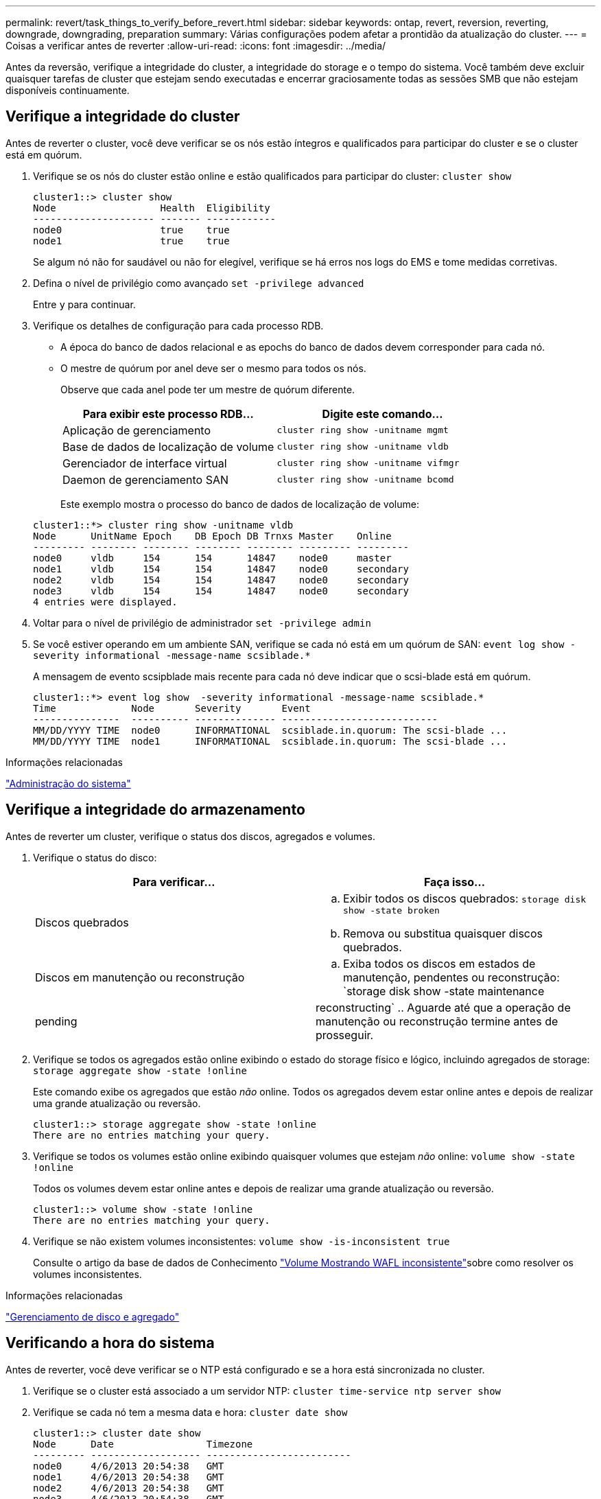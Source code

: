 ---
permalink: revert/task_things_to_verify_before_revert.html 
sidebar: sidebar 
keywords: ontap, revert, reversion, reverting, downgrade, downgrading, preparation 
summary: Várias configurações podem afetar a prontidão da atualização do cluster. 
---
= Coisas a verificar antes de reverter
:allow-uri-read: 
:icons: font
:imagesdir: ../media/


[role="lead"]
Antes da reversão, verifique a integridade do cluster, a integridade do storage e o tempo do sistema. Você também deve excluir quaisquer tarefas de cluster que estejam sendo executadas e encerrar graciosamente todas as sessões SMB que não estejam disponíveis continuamente.



== Verifique a integridade do cluster

Antes de reverter o cluster, você deve verificar se os nós estão íntegros e qualificados para participar do cluster e se o cluster está em quórum.

. Verifique se os nós do cluster estão online e estão qualificados para participar do cluster: `cluster show`
+
[listing]
----
cluster1::> cluster show
Node                  Health  Eligibility
--------------------- ------- ------------
node0                 true    true
node1                 true    true
----
+
Se algum nó não for saudável ou não for elegível, verifique se há erros nos logs do EMS e tome medidas corretivas.

. Defina o nível de privilégio como avançado
`set -privilege advanced`
+
Entre `y` para continuar.

. Verifique os detalhes de configuração para cada processo RDB.
+
** A época do banco de dados relacional e as epochs do banco de dados devem corresponder para cada nó.
** O mestre de quórum por anel deve ser o mesmo para todos os nós.
+
Observe que cada anel pode ter um mestre de quórum diferente.

+
[cols="2*"]
|===
| Para exibir este processo RDB... | Digite este comando... 


 a| 
Aplicação de gerenciamento
 a| 
`cluster ring show -unitname mgmt`



 a| 
Base de dados de localização de volume
 a| 
`cluster ring show -unitname vldb`



 a| 
Gerenciador de interface virtual
 a| 
`cluster ring show -unitname vifmgr`



 a| 
Daemon de gerenciamento SAN
 a| 
`cluster ring show -unitname bcomd`

|===
+
Este exemplo mostra o processo do banco de dados de localização de volume:

+
[listing]
----
cluster1::*> cluster ring show -unitname vldb
Node      UnitName Epoch    DB Epoch DB Trnxs Master    Online
--------- -------- -------- -------- -------- --------- ---------
node0     vldb     154      154      14847    node0     master
node1     vldb     154      154      14847    node0     secondary
node2     vldb     154      154      14847    node0     secondary
node3     vldb     154      154      14847    node0     secondary
4 entries were displayed.
----


. Voltar para o nível de privilégio de administrador
`set -privilege admin`
. Se você estiver operando em um ambiente SAN, verifique se cada nó está em um quórum de SAN: `event log show  -severity informational -message-name scsiblade.*`
+
A mensagem de evento scsipblade mais recente para cada nó deve indicar que o scsi-blade está em quórum.

+
[listing]
----
cluster1::*> event log show  -severity informational -message-name scsiblade.*
Time             Node       Severity       Event
---------------  ---------- -------------- ---------------------------
MM/DD/YYYY TIME  node0      INFORMATIONAL  scsiblade.in.quorum: The scsi-blade ...
MM/DD/YYYY TIME  node1      INFORMATIONAL  scsiblade.in.quorum: The scsi-blade ...
----


.Informações relacionadas
link:../system-admin/index.html["Administração do sistema"]



== Verifique a integridade do armazenamento

Antes de reverter um cluster, verifique o status dos discos, agregados e volumes.

. Verifique o status do disco:
+
[cols="2*"]
|===
| Para verificar... | Faça isso... 


 a| 
Discos quebrados
 a| 
.. Exibir todos os discos quebrados: `storage disk show -state broken`
.. Remova ou substitua quaisquer discos quebrados.




 a| 
Discos em manutenção ou reconstrução
 a| 
.. Exiba todos os discos em estados de manutenção, pendentes ou reconstrução: `storage disk show -state maintenance|pending|reconstructing`
.. Aguarde até que a operação de manutenção ou reconstrução termine antes de prosseguir.


|===
. Verifique se todos os agregados estão online exibindo o estado do storage físico e lógico, incluindo agregados de storage: `storage aggregate show -state !online`
+
Este comando exibe os agregados que estão _não_ online. Todos os agregados devem estar online antes e depois de realizar uma grande atualização ou reversão.

+
[listing]
----
cluster1::> storage aggregate show -state !online
There are no entries matching your query.
----
. Verifique se todos os volumes estão online exibindo quaisquer volumes que estejam _não_ online: `volume show -state !online`
+
Todos os volumes devem estar online antes e depois de realizar uma grande atualização ou reversão.

+
[listing]
----
cluster1::> volume show -state !online
There are no entries matching your query.
----
. Verifique se não existem volumes inconsistentes: `volume show -is-inconsistent true`
+
Consulte o artigo da base de dados de Conhecimento link:https://kb.netapp.com/Advice_and_Troubleshooting/Data_Storage_Software/ONTAP_OS/Volume_Showing_WAFL_Inconsistent["Volume Mostrando WAFL inconsistente"]sobre como resolver os volumes inconsistentes.



.Informações relacionadas
link:../disks-aggregates/index.html["Gerenciamento de disco e agregado"]



== Verificando a hora do sistema

Antes de reverter, você deve verificar se o NTP está configurado e se a hora está sincronizada no cluster.

. Verifique se o cluster está associado a um servidor NTP: `cluster time-service ntp server show`
. Verifique se cada nó tem a mesma data e hora: `cluster date show`
+
[listing]
----
cluster1::> cluster date show
Node      Date                Timezone
--------- ------------------- -------------------------
node0     4/6/2013 20:54:38   GMT
node1     4/6/2013 20:54:38   GMT
node2     4/6/2013 20:54:38   GMT
node3     4/6/2013 20:54:38   GMT
4 entries were displayed.
----




== Verifique se nenhum trabalho está em execução

Antes de reverter o software ONTAP, tem de verificar o estado dos trabalhos de cluster. Se qualquer agregado, volume, NDMP (despejo ou restauração) ou trabalhos Snapshot (como criar, excluir, mover, modificar, replicar e montar trabalhos) estiver em execução ou na fila, você deverá permitir que os trabalhos terminem com êxito ou interrompam as entradas na fila.

. Revise a lista de tarefas de agregado, volume ou Snapshot em execução ou na fila: `job show`
+
[listing]
----
cluster1::> job show
                            Owning
Job ID Name                 Vserver    Node           State
------ -------------------- ---------- -------------- ----------
8629   Vol Reaper           cluster1   -              Queued
       Description: Vol Reaper Job
8630   Certificate Expiry Check
                            cluster1   -              Queued
       Description: Certificate Expiry Check
.
.
.
----
. Exclua quaisquer trabalhos de cópia de agregado, volume ou Snapshot em execução ou na fila: `job delete -id job_id`
+
[listing]
----
cluster1::> job delete -id 8629
----
. Verifique se nenhum agregado, volume ou trabalhos Snapshot estão em execução ou na fila: `job show`
+
Neste exemplo, todos os trabalhos em execução e em fila foram excluídos:

+
[listing]
----
cluster1::> job show
                            Owning
Job ID Name                 Vserver    Node           State
------ -------------------- ---------- -------------- ----------
9944   SnapMirrorDaemon_7_2147484678
                            cluster1   node1          Dormant
       Description: Snapmirror Daemon for 7_2147484678
18377  SnapMirror Service Job
                            cluster1   node0          Dormant
       Description: SnapMirror Service Job
2 entries were displayed
----




== Sessões SMB que devem ser encerradas

Antes de reverter, você deve identificar e encerrar graciosamente todas as sessões SMB que não estão disponíveis continuamente.

Compartilhamentos SMB continuamente disponíveis, que são acessados por clientes Hyper-V ou Microsoft SQL Server usando o protocolo SMB 3,0, não precisam ser encerrados antes de atualizar ou fazer downgrade.

. Identifique quaisquer sessões SMB estabelecidas que não estejam disponíveis continuamente: `vserver cifs session show -continuously-available No -instance`
+
Este comando exibe informações detalhadas sobre quaisquer sessões SMB que não tenham disponibilidade contínua. Você deve encerrá-los antes de prosseguir com o downgrade do ONTAP.

+
[listing]
----
cluster1::> vserver cifs session show -continuously-available No -instance

                        Node: node1
                     Vserver: vs1
                  Session ID: 1
               Connection ID: 4160072788
Incoming Data LIF IP Address: 198.51.100.5
      Workstation IP address: 203.0.113.20
    Authentication Mechanism: NTLMv2
                Windows User: CIFSLAB\user1
                   UNIX User: nobody
                 Open Shares: 1
                  Open Files: 2
                  Open Other: 0
              Connected Time: 8m 39s
                   Idle Time: 7m 45s
            Protocol Version: SMB2_1
      Continuously Available: No
1 entry was displayed.
----
. Se necessário, identifique os arquivos que estão abertos para cada sessão SMB que você identificou: `vserver cifs session file show -session-id session_ID`
+
[listing]
----
cluster1::> vserver cifs session file show -session-id 1

Node:       node1
Vserver:    vs1
Connection: 4160072788
Session:    1
File    File      Open Hosting                               Continuously
ID      Type      Mode Volume          Share                 Available
------- --------- ---- --------------- --------------------- ------------
1       Regular   rw   vol10           homedirshare          No
Path: \TestDocument.docx
2       Regular   rw   vol10           homedirshare          No
Path: \file1.txt
2 entries were displayed.
----




== Autenticação na banda NVMe

Se você estiver revertendo do ONTAP 9.12,1 ou posterior para o ONTAP 9.12,0 ou anterior, você deve link:../nvme/disable-secure-authentication-nvme-task.html["desativar a autenticação na banda"] antes de reverter. Se a autenticação na banda usando DH-HMAC-CHAP não estiver desativada, a reversão falhará.
